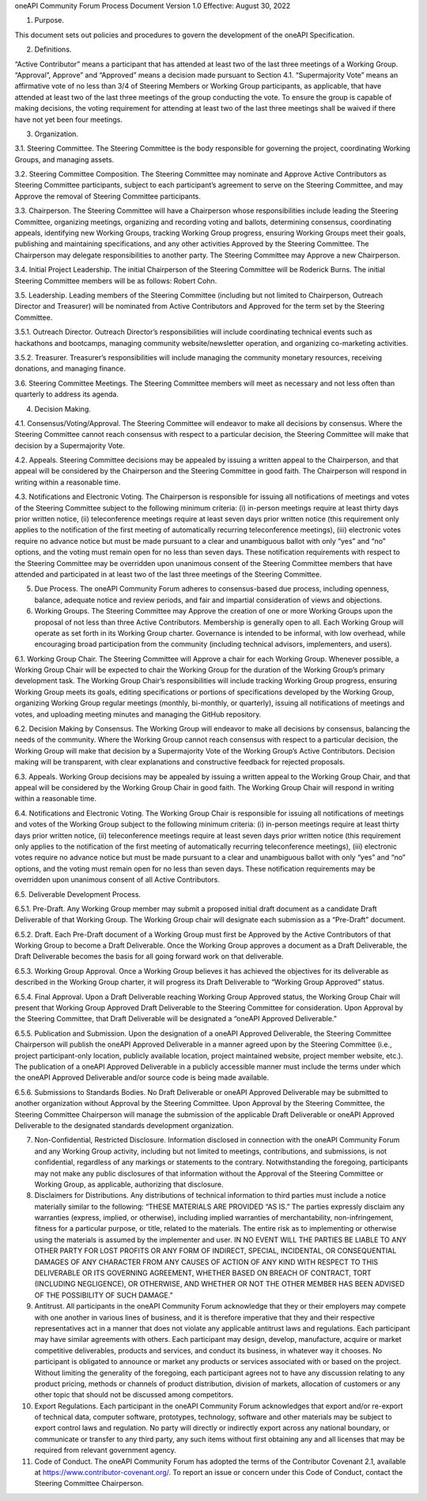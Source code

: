 oneAPI Community Forum
Process Document
Version 1.0
Effective: August 30, 2022

1. Purpose.  

This document sets out policies and procedures to govern the development of the oneAPI Specification.

2. Definitions.  

“Active Contributor” means a participant that has attended at least two of the last three meetings of a Working Group.
“Approval”, Approve” and “Approved” means a decision made pursuant to Section 4.1.
“Supermajority Vote” means an affirmative vote of no less than 3/4 of Steering Members or Working Group participants, as applicable, that have attended at least two of the last three meetings of the group conducting the vote. To ensure the group is capable of making decisions, the voting requirement for attending at least two of the last three meetings shall be waived if there have not yet been four meetings.

3. Organization.

3.1. Steering Committee. The Steering Committee is the body responsible for governing the project, coordinating Working Groups, and managing assets.

3.2. Steering Committee Composition.  The Steering Committee may nominate and Approve Active Contributors as Steering Committee participants, subject to each participant’s agreement to serve on the Steering Committee, and may Approve the removal of Steering Committee participants.   

3.3. Chairperson. The Steering Committee will have a Chairperson whose responsibilities include leading the Steering Committee, organizing meetings, organizing and recording voting and ballots, determining consensus, coordinating appeals, identifying new Working Groups, tracking Working Group progress, ensuring Working Groups meet their goals, publishing and maintaining specifications, and any other activities Approved by the Steering Committee. The Chairperson may delegate responsibilities to another party. The Steering Committee may Approve a new Chairperson.

3.4. Initial Project Leadership. The initial Chairperson of the Steering Committee will be Roderick Burns.  The initial Steering Committee members will be as follows:  Robert Cohn.  

3.5. Leadership.  Leading members of the Steering Committee (including but not limited to Chairperson, Outreach Director and Treasurer) will be nominated from Active Contributors and Approved for the term set by the Steering Committee.

3.5.1. Outreach Director.  Outreach Director’s responsibilities will include coordinating technical events such as hackathons and bootcamps, managing community website/newsletter operation, and organizing co-marketing activities.  

3.5.2. Treasurer.  Treasurer’s responsibilities will include managing the community monetary resources, receiving donations, and managing finance.  

3.6. Steering Committee Meetings.  The Steering Committee members will meet as necessary and not less often than quarterly to address its agenda.

4. Decision Making.

4.1. Consensus/Voting/Approval. The Steering Committee will endeavor to make all decisions by consensus. Where the Steering Committee cannot reach consensus with respect to a particular decision, the Steering Committee will make that decision by a Supermajority Vote.

4.2. Appeals. Steering Committee decisions may be appealed by issuing a written appeal to the Chairperson, and that appeal will be considered by the Chairperson and the Steering Committee in good faith. The Chairperson will respond in writing within a reasonable time.

4.3. Notifications and Electronic Voting. The Chairperson is responsible for issuing all notifications of meetings and votes of the Steering Committee subject to the following minimum criteria: (i) in-person meetings require at least thirty days prior written notice, (ii) teleconference meetings require at least seven days prior written notice (this requirement only applies to the notification of the first meeting of automatically recurring teleconference meetings), (iii) electronic votes require no advance notice but must be made pursuant to a clear and unambiguous ballot with only “yes” and “no” options, and the voting must remain open for no less than seven days. These notification requirements with respect to the Steering Committee may be overridden upon unanimous consent of the Steering Committee members that have attended and participated in at least two of the last three meetings of the Steering Committee.

5. Due Process. The oneAPI Community Forum adheres to consensus-based due process, including openness, balance, adequate notice and review periods, and fair and impartial consideration of views and objections.

6. Working Groups. The Steering Committee may Approve the creation of one or more Working Groups upon the proposal of not less than three Active Contributors.  Membership is generally open to all.  Each Working Group will operate as set forth in its Working Group charter.  Governance is intended to be informal, with low overhead, while encouraging broad participation from the community (including technical advisors, implementers, and users).

6.1. Working Group Chair. The Steering Committee will Approve a chair for each Working Group.  Whenever possible, a Working Group Chair will be expected to chair the Working Group for the duration of the Working Group’s primary development task.  The Working Group Chair’s responsibilities will include tracking Working Group progress, ensuring Working Group meets its goals, editing specifications or portions of specifications developed by the Working Group, organizing Working Group regular meetings (monthly, bi-monthly, or quarterly), issuing all notifications of meetings and votes, and uploading meeting minutes and managing the GitHub repository.

6.2. Decision Making by Consensus. The Working Group will endeavor to make all decisions by consensus, balancing the needs of the community. Where the Working Group cannot reach consensus with respect to a particular decision, the Working Group will make that decision by a Supermajority Vote of the Working Group’s Active Contributors. Decision making will be transparent, with clear explanations and constructive feedback for rejected proposals.

6.3. Appeals. Working Group decisions may be appealed by issuing a written appeal to the Working Group Chair, and that appeal will be considered by the Working Group Chair in good faith. The Working Group Chair will respond in writing within a reasonable time.

6.4. Notifications and Electronic Voting. The Working Group Chair is responsible for issuing all notifications of meetings and votes of the Working Group subject to the following minimum criteria: (i) in-person meetings require at least thirty days prior written notice, (ii) teleconference meetings require at least seven days prior written notice (this requirement only applies to the notification of the first meeting of automatically recurring teleconference meetings), (iii) electronic votes require no advance notice but must be made pursuant to a clear and unambiguous ballot with only “yes” and “no” options, and the voting must remain open for no less than seven days. These notification requirements may be overridden upon unanimous consent of all Active Contributors.

6.5. Deliverable Development Process.

6.5.1. Pre-Draft. Any Working Group member may submit a proposed initial draft document as a candidate Draft Deliverable of that Working Group. The Working Group chair will designate each submission as a “Pre-Draft” document.  

6.5.2. Draft. Each Pre-Draft document of a Working Group must first be Approved by the Active Contributors of that Working Group to become a Draft Deliverable. Once the Working Group approves a document as a Draft Deliverable, the Draft Deliverable becomes the basis for all going forward work on that deliverable.

6.5.3. Working Group Approval. Once a Working Group believes it has achieved the objectives for its deliverable as described in the Working Group charter, it will progress its Draft Deliverable to “Working Group Approved” status.

6.5.4. Final Approval. Upon a Draft Deliverable reaching Working Group Approved status, the Working Group Chair will present that Working Group Approved Draft Deliverable to the Steering Committee for consideration. Upon Approval by the Steering Committee, that Draft Deliverable will be designated a “oneAPI Approved Deliverable.”

6.5.5. Publication and Submission. Upon the designation of a oneAPI Approved Deliverable, the Steering Committee Chairperson will publish the oneAPI Approved Deliverable in a manner agreed upon by the Steering Committee (i.e., project participant-only location, publicly available location, project maintained website, project member website, etc.). The publication of a oneAPI Approved Deliverable in a publicly accessible manner must include the terms under which the oneAPI Approved Deliverable and/or source code is being made available.

6.5.6. Submissions to Standards Bodies. No Draft Deliverable or oneAPI Approved Deliverable may be submitted to another organization without Approval by the Steering Committee. Upon Approval by the Steering Committee, the Steering Committee Chairperson will manage the submission of the applicable Draft Deliverable or oneAPI Approved Deliverable to the designated standards development organization.

7. Non-Confidential, Restricted Disclosure. Information disclosed in connection with the oneAPI Community Forum and any Working Group activity, including but not limited to meetings, contributions, and submissions, is not confidential, regardless of any markings or statements to the contrary. Notwithstanding the foregoing, participants may not make any public disclosures of that information without the Approval of the Steering Committee or Working Group, as applicable, authorizing that disclosure.

8. Disclaimers for Distributions. Any distributions of technical information to third parties must include a notice materially similar to the following: “THESE MATERIALS ARE PROVIDED “AS IS.” The parties expressly disclaim any warranties (express, implied, or otherwise), including implied warranties of merchantability, non-infringement, fitness for a particular purpose, or title, related to the materials. The entire risk as to implementing or otherwise using the materials is assumed by the implementer and user. IN NO EVENT WILL THE PARTIES BE LIABLE TO ANY OTHER PARTY FOR LOST PROFITS OR ANY FORM OF INDIRECT, SPECIAL, INCIDENTAL, OR CONSEQUENTIAL DAMAGES OF ANY CHARACTER FROM ANY CAUSES OF ACTION OF ANY KIND WITH RESPECT TO THIS DELIVERABLE OR ITS GOVERNING AGREEMENT, WHETHER BASED ON BREACH OF CONTRACT, TORT (INCLUDING NEGLIGENCE), OR OTHERWISE, AND WHETHER OR NOT THE OTHER MEMBER HAS BEEN ADVISED OF THE POSSIBILITY OF SUCH DAMAGE.”

9. Antitrust. All participants in the oneAPI Community Forum acknowledge that they or their employers may compete with one another in various lines of business, and it is therefore imperative that they and their respective representatives act in a manner that does not violate any applicable antitrust laws and regulations. Each participant may have similar agreements with others. Each participant may design, develop, manufacture, acquire or market competitive deliverables, products and services, and conduct its business, in whatever way it chooses. No participant is obligated to announce or market any products or services associated with or based on the project. Without limiting the generality of the foregoing, each participant agrees not to have any discussion relating to any product pricing, methods or channels of product distribution, division of markets, allocation of customers or any other topic that should not be discussed among competitors.

10. Export Regulations. Each participant in the oneAPI Community Forum acknowledges that export and/or re-export of technical data, computer software, prototypes, technology, software and other materials may be subject to export control laws and regulation. No party will directly or indirectly export across any national boundary, or communicate or transfer to any third party, any such items without first obtaining any and all licenses that may be required from relevant government agency.

11. Code of Conduct. The oneAPI Community Forum has adopted the terms of the Contributor Covenant 2.1, available at https://www.contributor-covenant.org/.  To report an issue or concern under this Code of Conduct, contact the Steering Committee Chairperson.
